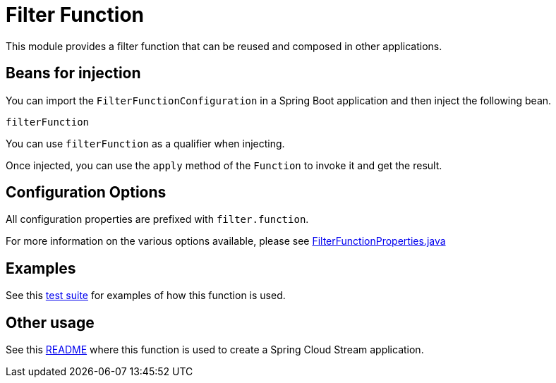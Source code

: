 # Filter Function

This module provides a filter function that can be reused and composed in other applications.

## Beans for injection

You can import the `FilterFunctionConfiguration` in a Spring Boot application and then inject the following bean.

`filterFunction`

You can use `filterFunction` as a qualifier when injecting.

Once injected, you can use the `apply` method of the `Function` to invoke it and get the result.

## Configuration Options

All configuration properties are prefixed with `filter.function`.

For more information on the various options available, please see link:src/main/java/org/springframework/cloud/fn/filter/FilterFunctionProperties.java[FilterFunctionProperties.java]

## Examples

See this link:src/test/java/org/springframework/cloud/fn/filter/FilterFunctionApplicationTests.java[test suite] for examples of how this function is used.

## Other usage

See this link:../../../applications/processor/filter-processor/README.adoc[README] where this function is used to create a Spring Cloud Stream application.